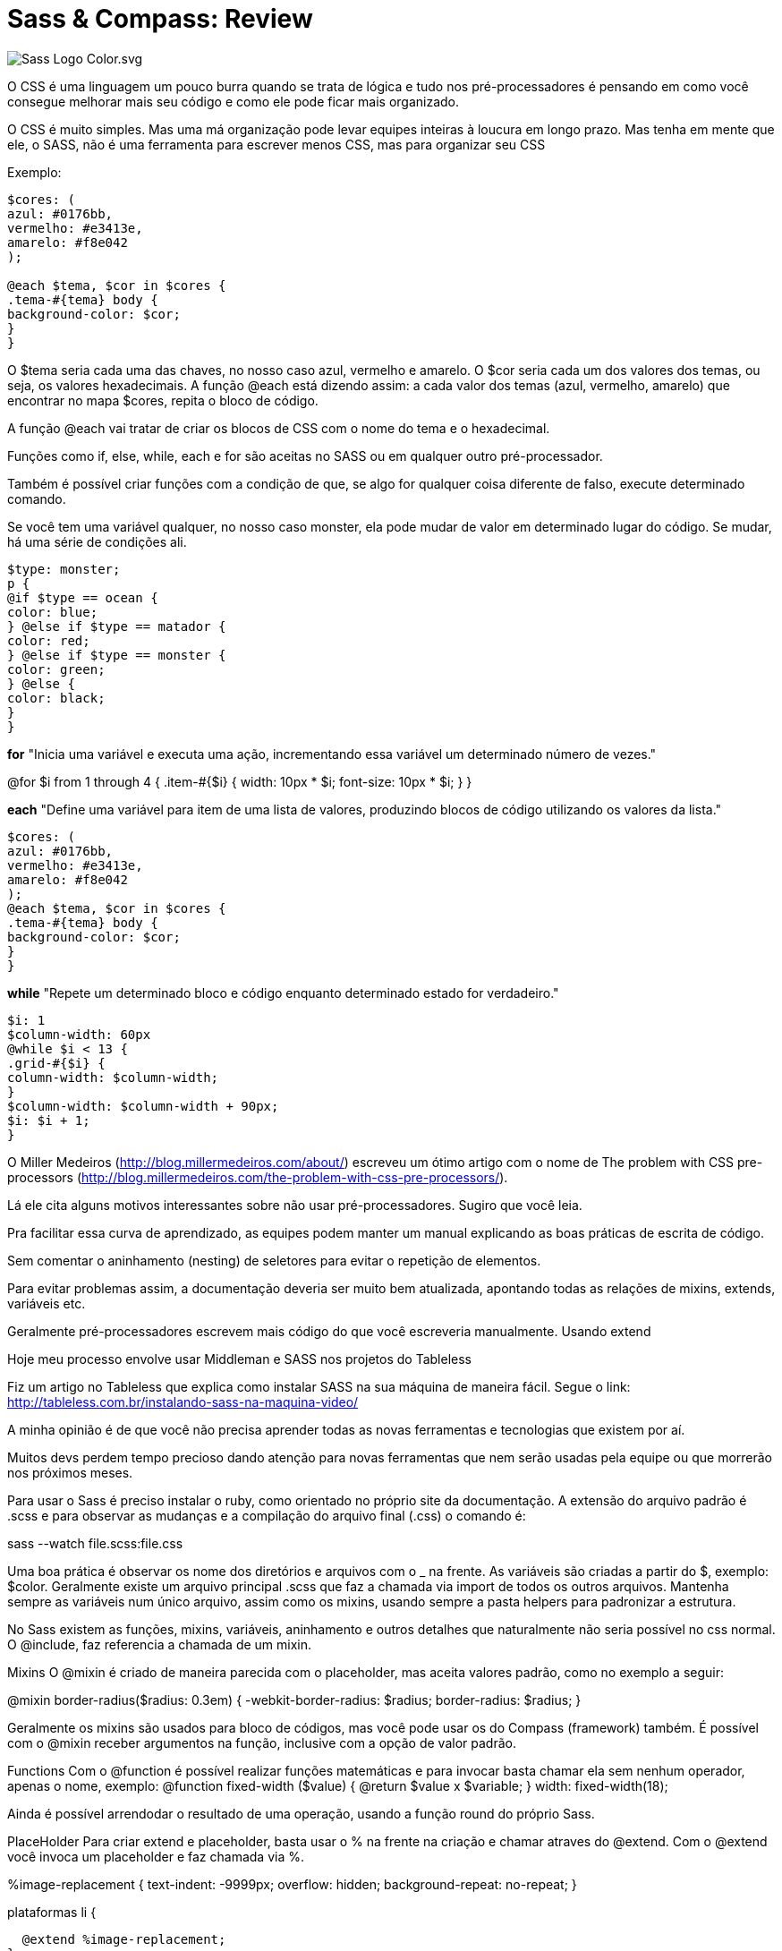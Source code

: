 = Sass & Compass: Review
:published_at: 2016-02-14
:hp-tags: css, sass, review

image::https://lh4.googleusercontent.com/-bQ80p_sfJFs/Vr_lTMQ0SUI/AAAAAAAAjjM/bSeszDif3fU/w1207-h905-no/Sass_Logo_Color.svg.png[]

O CSS é uma linguagem um pouco burra quando se trata de lógica e tudo nos pré-processadores é pensando em como você consegue melhorar mais seu código e como ele pode ficar mais organizado. 

O CSS é muito simples. Mas uma má organização pode levar equipes inteiras à loucura em longo prazo. Mas tenha em mente que ele, o SASS, não é uma ferramenta para escrever menos CSS, mas para organizar seu CSS

Exemplo:

	
```
$cores: (
azul: #0176bb, 
vermelho: #e3413e, 
amarelo: #f8e042
);

@each $tema, $cor in $cores {
.tema-#{tema} body {
background-color: $cor;
}
}
	
```
	
O $tema seria cada uma das chaves, no nosso caso azul, vermelho e amarelo. O $cor seria cada um dos valores dos temas, ou seja, os valores hexadecimais. A função @each está dizendo assim: a cada valor dos temas (azul, vermelho, amarelo) que encontrar no mapa $cores, repita o bloco de código.

A função @each vai tratar de criar os blocos de CSS com o nome do tema e o hexadecimal.

Funções como if, else, while, each e for são aceitas no SASS ou em qualquer outro pré-processador. 

Também é possível criar funções com a condição de que, se algo for qualquer coisa diferente de falso, execute determinado comando.

Se você tem uma variável qualquer, no nosso caso monster, ela pode mudar de valor em determinado lugar do código. Se mudar, há uma série de condições ali.

	
```
$type: monster;
p {
@if $type == ocean {
color: blue;
} @else if $type == matador {
color: red;
} @else if $type == monster {
color: green;
} @else {
color: black;
}
}
	
```


*for*
"Inicia uma variável e executa uma ação, incrementando essa variável um determinado número de vezes."

@for $i from 1 through 4 {
.item-#{$i} {
width: 10px * $i;
font-size: 10px * $i;
}
}

*each*
"Define uma variável para item de uma lista de valores, produzindo blocos de código utilizando os valores da lista."
	
```
$cores: (
azul: #0176bb,
vermelho: #e3413e,
amarelo: #f8e042
);
@each $tema, $cor in $cores {
.tema-#{tema} body {
background-color: $cor;
}
}
	
```
*while*
"Repete um determinado bloco e código enquanto determinado estado for verdadeiro."
	
```
$i: 1
$column-width: 60px
@while $i < 13 {
.grid-#{$i} {
column-width: $column-width;
}
$column-width: $column-width + 90px;
$i: $i + 1;
}
	
```

O Miller Medeiros (http://blog.millermedeiros.com/about/) escreveu um ótimo artigo com o nome de The problem with CSS pre-processors (http://blog.millermedeiros.com/the-problem-with-css-pre-processors/). 

Lá ele cita alguns motivos interessantes sobre não usar pré-processadores. Sugiro que você leia.

Pra facilitar essa curva de aprendizado, as equipes podem manter um manual explicando as boas práticas de escrita de código.

Sem comentar o aninhamento (nesting) de seletores para evitar o repetição de elementos.

Para evitar problemas assim, a documentação deveria ser muito bem atualizada, apontando todas as relações de mixins, extends, variáveis etc.

Geralmente pré-processadores escrevem mais código do que você escreveria manualmente.
Usando extend

Hoje meu processo envolve usar Middleman e SASS nos projetos do Tableless

Fiz um artigo no Tableless que explica como instalar SASS na sua máquina de maneira fácil. Segue o link: http://tableless.com.br/instalando-sass-na-maquina-video/

A minha opinião é de que você não precisa aprender todas as novas ferramentas e tecnologias que existem por aí.

Muitos devs perdem tempo precioso dando atenção para novas ferramentas que nem serão usadas pela equipe ou que morrerão nos próximos meses.

Para usar o Sass é preciso instalar o ruby, como orientado no próprio site da documentação. A extensão do arquivo padrão é .scss e para observar as mudanças e a compilação do arquivo final (.css) o comando é:

sass --watch file.scss:file.css

Uma boa prática é observar os nome dos diretórios e arquivos com o _ na frente. As variáveis são criadas a partir do $, exemplo: $color. Geralmente existe um arquivo principal .scss que faz a chamada via import de todos os outros arquivos. Mantenha sempre as variáveis num único arquivo, assim como os mixins, usando sempre a pasta helpers para padronizar a estrutura.

No Sass existem as funções, mixins, variáveis, aninhamento e outros detalhes que naturalmente não seria possível no css normal. O @include, faz referencia a chamada de um mixin. 

Mixins
O @mixin é criado de maneira parecida com o placeholder, mas aceita valores padrão, como no exemplo a seguir:

@mixin border-radius($radius: 0.3em) {
  -webkit-border-radius: $radius;
  border-radius: $radius;
}

Geralmente os mixins são usados para bloco de códigos, mas você pode usar os do Compass (framework) também. É possível com o @mixin receber argumentos na função, inclusive com a opção de valor padrão.

Functions
Com o @function é possível realizar funções matemáticas e para invocar basta chamar ela sem nenhum operador, apenas o nome, exemplo:
@function fixed-width ($value) {
	@return $value x $variable;
}
width: fixed-width(18);


Ainda é possível arrendodar o resultado de uma operação, usando a função round do próprio Sass.

PlaceHolder
Para criar extend e placeholder, basta usar o % na frente na criação e chamar atraves do @extend.
Com o @extend você invoca um placeholder e faz chamada via %.

%image-replacement {
  text-indent: -9999px;
  overflow: hidden;
  background-repeat: no-repeat;
}

.plataformas li {
  @extend %image-replacement;
}

Existem comandos internos no SASS para assistir, compilar e comprimir.
Com o Sass também é possível realizar aninhamento (nesting) o que reduz a quantidade de código e sempre faz referencia ao item pai, exemplo:
	
```
header {
  border-top: 5px solid $color-default;
  background: rgba($color-second, 0.8);
  height: 90px;
  width: 100%;
  position: absolute;
    // # para concatenar com string
    @media #{$max-width} {
      height: auto;
        h1 {
          max-width: 50%;
          margin: 0 auto;
            img {
              max-width: 100%;
              margin: .5em auto;
              display: block;
            } // fim do img
        } // fim do h1
    } // fim do mq (media query)
} // fim do header
	
```

Algo legal para usar com o Sass são as combinações de cores. Funções de cores em variações simples parecidas com as cores e regras do material design, exemplo: darken(#069, 20%) ou lighten(). Existem também outras funções: complement, sature e adjust-hue.

Media Queries
Com o aninhamento (nesting) é possível criar as media queries internas diretamente no seletor (também da pra fazer automaticamente com o grunt).

Nos arquivos .scss é possível criar comentários com duas barras (//) e esses comentários não serão exibidos no css final.

Confira também a sintaxe para uso de valores completos em variáveis.
Declaração: 
	
```
$max-width: "(max-width:" $container-desktop")";
	
```
Chamada: 
	
```
header .container {
  position: relative;

    @media #{$max-width} {
      position: static;
    }
}
	
```
Isso é como concatenar e ainda isolar toda um media querie numa variável.



*COMPASS*
Instalação
	
```
- gem install compass 
- compass create
	
```

Atenção ao arquivo config.rb onde contêm as configurações do projeto.
Também é possível observar (watch) com o compass: 
	
```
compass watch file.scss // atenção ao diretório (funciona como --watch do sass)

	
```
Por padrão o compass adiciona comentários ao .css final, para desativar essa opção, altere o arquivo de configuração (config.rb) line-_comments=false (atenção o watch deve ser reiniciado).

*Sprites*
O compass cria os sprites automaticamente. Basta isolar os arquivos desejados num diretório e chamar ele no arquivo principal do scss. Com a possibilidade de configurar um espaçamento entre as imagens.
*directory é o nome do diretório onde se encontram os arquivos para o sprite.
	
```
$directory-spacing: 5px;
@import "directory/*.png";
	
```

Para compilar os sprites é necessário invocar a função no arquivo desejado através do comando: 
@include all-directory-sprites;

Com base no nome do diretório e dos arquivos, novas classe são criadas.

Minificar
Com o compass, basta editar o arquivo de configuração (config.rb):
output_style = :compressed
Diretamente no Sass também é possível fazer:
	
```
sass --style compressed file.scss:file.min.css
	
```
Ainda é possível realizar operações matemáticas no sass, como por exemplo para a conversão do tamanho de fonte (em, rem, px).



